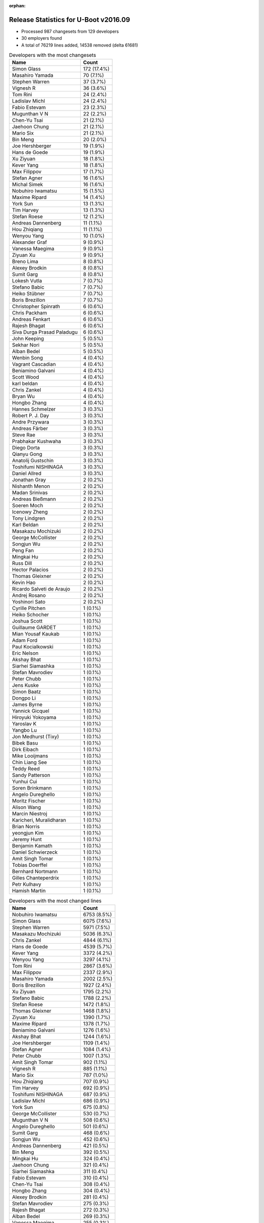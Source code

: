 :orphan:

Release Statistics for U-Boot v2016.09
======================================

* Processed 987 changesets from 129 developers

* 30 employers found

* A total of 76219 lines added, 14538 removed (delta 61681)

.. table:: Developers with the most changesets
   :widths: auto

   ================================  =====
   Name                              Count
   ================================  =====
   Simon Glass                       172 (17.4%)
   Masahiro Yamada                   70 (7.1%)
   Stephen Warren                    37 (3.7%)
   Vignesh R                         36 (3.6%)
   Tom Rini                          24 (2.4%)
   Ladislav Michl                    24 (2.4%)
   Fabio Estevam                     23 (2.3%)
   Mugunthan V N                     22 (2.2%)
   Chen-Yu Tsai                      21 (2.1%)
   Jaehoon Chung                     21 (2.1%)
   Mario Six                         21 (2.1%)
   Bin Meng                          20 (2.0%)
   Joe Hershberger                   19 (1.9%)
   Hans de Goede                     19 (1.9%)
   Xu Ziyuan                         18 (1.8%)
   Kever Yang                        18 (1.8%)
   Max Filippov                      17 (1.7%)
   Stefan Agner                      16 (1.6%)
   Michal Simek                      16 (1.6%)
   Nobuhiro Iwamatsu                 15 (1.5%)
   Maxime Ripard                     14 (1.4%)
   York Sun                          13 (1.3%)
   Tim Harvey                        13 (1.3%)
   Stefan Roese                      12 (1.2%)
   Andreas Dannenberg                11 (1.1%)
   Hou Zhiqiang                      11 (1.1%)
   Wenyou Yang                       10 (1.0%)
   Alexander Graf                    9 (0.9%)
   Vanessa Maegima                   9 (0.9%)
   Ziyuan Xu                         9 (0.9%)
   Breno Lima                        8 (0.8%)
   Alexey Brodkin                    8 (0.8%)
   Sumit Garg                        8 (0.8%)
   Lokesh Vutla                      7 (0.7%)
   Stefano Babic                     7 (0.7%)
   Heiko Stübner                     7 (0.7%)
   Boris Brezillon                   7 (0.7%)
   Christopher Spinrath              6 (0.6%)
   Chris Packham                     6 (0.6%)
   Andreas Fenkart                   6 (0.6%)
   Rajesh Bhagat                     6 (0.6%)
   Siva Durga Prasad Paladugu        6 (0.6%)
   John Keeping                      5 (0.5%)
   Sekhar Nori                       5 (0.5%)
   Alban Bedel                       5 (0.5%)
   Wenbin Song                       4 (0.4%)
   Vagrant Cascadian                 4 (0.4%)
   Beniamino Galvani                 4 (0.4%)
   Scott Wood                        4 (0.4%)
   karl beldan                       4 (0.4%)
   Chris Zankel                      4 (0.4%)
   Bryan Wu                          4 (0.4%)
   Hongbo Zhang                      4 (0.4%)
   Hannes Schmelzer                  3 (0.3%)
   Robert P. J. Day                  3 (0.3%)
   Andre Przywara                    3 (0.3%)
   Andreas Färber                    3 (0.3%)
   Steve Rae                         3 (0.3%)
   Prabhakar Kushwaha                3 (0.3%)
   Diego Dorta                       3 (0.3%)
   Qianyu Gong                       3 (0.3%)
   Anatolij Gustschin                3 (0.3%)
   Toshifumi NISHINAGA               3 (0.3%)
   Daniel Allred                     3 (0.3%)
   Jonathan Gray                     2 (0.2%)
   Nishanth Menon                    2 (0.2%)
   Madan Srinivas                    2 (0.2%)
   Andreas Bießmann                  2 (0.2%)
   Soeren Moch                       2 (0.2%)
   Icenowy Zheng                     2 (0.2%)
   Tony Lindgren                     2 (0.2%)
   Karl Beldan                       2 (0.2%)
   Masakazu Mochizuki                2 (0.2%)
   George McCollister                2 (0.2%)
   Songjun Wu                        2 (0.2%)
   Peng Fan                          2 (0.2%)
   Mingkai Hu                        2 (0.2%)
   Russ Dill                         2 (0.2%)
   Hector Palacios                   2 (0.2%)
   Thomas Gleixner                   2 (0.2%)
   Kevin Hao                         2 (0.2%)
   Ricardo Salveti de Araujo         2 (0.2%)
   Andrej Rosano                     2 (0.2%)
   Yoshinori Sato                    2 (0.2%)
   Cyrille Pitchen                   1 (0.1%)
   Heiko Schocher                    1 (0.1%)
   Joshua Scott                      1 (0.1%)
   Guillaume GARDET                  1 (0.1%)
   Mian Yousaf Kaukab                1 (0.1%)
   Adam Ford                         1 (0.1%)
   Paul Kocialkowski                 1 (0.1%)
   Eric Nelson                       1 (0.1%)
   Akshay Bhat                       1 (0.1%)
   Siarhei Siamashka                 1 (0.1%)
   Stefan Mavrodiev                  1 (0.1%)
   Peter Chubb                       1 (0.1%)
   Jens Kuske                        1 (0.1%)
   Simon Baatz                       1 (0.1%)
   Dongpo Li                         1 (0.1%)
   James Byrne                       1 (0.1%)
   Yannick Gicquel                   1 (0.1%)
   Hiroyuki Yokoyama                 1 (0.1%)
   Yaroslav K                        1 (0.1%)
   Yangbo Lu                         1 (0.1%)
   Jon Medhurst (Tixy)               1 (0.1%)
   Bibek Basu                        1 (0.1%)
   Dirk Eibach                       1 (0.1%)
   Mike Looijmans                    1 (0.1%)
   Chin Liang See                    1 (0.1%)
   Teddy Reed                        1 (0.1%)
   Sandy Patterson                   1 (0.1%)
   Yunhui Cui                        1 (0.1%)
   Soren Brinkmann                   1 (0.1%)
   Angelo Dureghello                 1 (0.1%)
   Moritz Fischer                    1 (0.1%)
   Alison Wang                       1 (0.1%)
   Marcin Niestroj                   1 (0.1%)
   Karicheri, Muralidharan           1 (0.1%)
   Brian Norris                      1 (0.1%)
   yeongjun Kim                      1 (0.1%)
   Jeremy Hunt                       1 (0.1%)
   Benjamin Kamath                   1 (0.1%)
   Daniel Schwierzeck                1 (0.1%)
   Amit Singh Tomar                  1 (0.1%)
   Tobias Doerffel                   1 (0.1%)
   Bernhard Nortmann                 1 (0.1%)
   Gilles Chanteperdrix              1 (0.1%)
   Petr Kulhavy                      1 (0.1%)
   Hamish Martin                     1 (0.1%)
   ================================  =====


.. table:: Developers with the most changed lines
   :widths: auto

   ================================  =====
   Name                              Count
   ================================  =====
   Nobuhiro Iwamatsu                 6753 (8.5%)
   Simon Glass                       6075 (7.6%)
   Stephen Warren                    5971 (7.5%)
   Masakazu Mochizuki                5036 (6.3%)
   Chris Zankel                      4844 (6.1%)
   Hans de Goede                     4539 (5.7%)
   Kever Yang                        3372 (4.2%)
   Wenyou Yang                       3297 (4.1%)
   Tom Rini                          2867 (3.6%)
   Max Filippov                      2337 (2.9%)
   Masahiro Yamada                   2002 (2.5%)
   Boris Brezillon                   1927 (2.4%)
   Xu Ziyuan                         1795 (2.2%)
   Stefano Babic                     1788 (2.2%)
   Stefan Roese                      1472 (1.8%)
   Thomas Gleixner                   1468 (1.8%)
   Ziyuan Xu                         1390 (1.7%)
   Maxime Ripard                     1378 (1.7%)
   Beniamino Galvani                 1276 (1.6%)
   Akshay Bhat                       1244 (1.6%)
   Joe Hershberger                   1109 (1.4%)
   Stefan Agner                      1084 (1.4%)
   Peter Chubb                       1007 (1.3%)
   Amit Singh Tomar                  902 (1.1%)
   Vignesh R                         885 (1.1%)
   Mario Six                         787 (1.0%)
   Hou Zhiqiang                      707 (0.9%)
   Tim Harvey                        692 (0.9%)
   Toshifumi NISHINAGA               687 (0.9%)
   Ladislav Michl                    686 (0.9%)
   York Sun                          675 (0.8%)
   George McCollister                530 (0.7%)
   Mugunthan V N                     508 (0.6%)
   Angelo Dureghello                 501 (0.6%)
   Sumit Garg                        468 (0.6%)
   Songjun Wu                        452 (0.6%)
   Andreas Dannenberg                421 (0.5%)
   Bin Meng                          392 (0.5%)
   Mingkai Hu                        324 (0.4%)
   Jaehoon Chung                     321 (0.4%)
   Siarhei Siamashka                 311 (0.4%)
   Fabio Estevam                     310 (0.4%)
   Chen-Yu Tsai                      308 (0.4%)
   Hongbo Zhang                      304 (0.4%)
   Alexey Brodkin                    281 (0.4%)
   Stefan Mavrodiev                  275 (0.3%)
   Rajesh Bhagat                     272 (0.3%)
   Alban Bedel                       269 (0.3%)
   Vanessa Maegima                   255 (0.3%)
   Michal Simek                      243 (0.3%)
   Guillaume GARDET                  242 (0.3%)
   Bryan Wu                          228 (0.3%)
   Heiko Schocher                    222 (0.3%)
   Andreas Fenkart                   178 (0.2%)
   Peng Fan                          131 (0.2%)
   Diego Dorta                       122 (0.2%)
   Icenowy Zheng                     120 (0.2%)
   Siva Durga Prasad Paladugu        117 (0.1%)
   Alexander Graf                    110 (0.1%)
   Daniel Allred                     97 (0.1%)
   Lokesh Vutla                      96 (0.1%)
   Steve Rae                         90 (0.1%)
   Brian Norris                      73 (0.1%)
   Qianyu Gong                       71 (0.1%)
   James Byrne                       67 (0.1%)
   Heiko Stübner                     64 (0.1%)
   Robert P. J. Day                  64 (0.1%)
   Christopher Spinrath              52 (0.1%)
   Chris Packham                     48 (0.1%)
   Scott Wood                        48 (0.1%)
   Dirk Eibach                       45 (0.1%)
   Jon Medhurst (Tixy)               44 (0.1%)
   Andrej Rosano                     43 (0.1%)
   John Keeping                      41 (0.1%)
   karl beldan                       41 (0.1%)
   Yoshinori Sato                    38 (0.0%)
   Breno Lima                        36 (0.0%)
   Hamish Martin                     36 (0.0%)
   Sekhar Nori                       35 (0.0%)
   Wenbin Song                       32 (0.0%)
   Bernhard Nortmann                 29 (0.0%)
   Vagrant Cascadian                 20 (0.0%)
   Kevin Hao                         20 (0.0%)
   Jonathan Gray                     18 (0.0%)
   Gilles Chanteperdrix              18 (0.0%)
   Russ Dill                         16 (0.0%)
   Bibek Basu                        15 (0.0%)
   Jeremy Hunt                       15 (0.0%)
   Eric Nelson                       14 (0.0%)
   Jens Kuske                        14 (0.0%)
   Dongpo Li                         14 (0.0%)
   Hannes Schmelzer                  12 (0.0%)
   Adam Ford                         12 (0.0%)
   Madan Srinivas                    11 (0.0%)
   Soeren Moch                       10 (0.0%)
   Marcin Niestroj                   10 (0.0%)
   Hector Palacios                   8 (0.0%)
   Simon Baatz                       8 (0.0%)
   Andreas Färber                    7 (0.0%)
   Paul Kocialkowski                 7 (0.0%)
   Andre Przywara                    5 (0.0%)
   Nishanth Menon                    5 (0.0%)
   Tony Lindgren                     5 (0.0%)
   Joshua Scott                      5 (0.0%)
   Mian Yousaf Kaukab                5 (0.0%)
   Chin Liang See                    5 (0.0%)
   Tobias Doerffel                   5 (0.0%)
   Prabhakar Kushwaha                4 (0.0%)
   Yaroslav K                        4 (0.0%)
   Mike Looijmans                    4 (0.0%)
   Alison Wang                       4 (0.0%)
   Anatolij Gustschin                3 (0.0%)
   Andreas Bießmann                  3 (0.0%)
   Ricardo Salveti de Araujo         3 (0.0%)
   Yannick Gicquel                   3 (0.0%)
   Yangbo Lu                         3 (0.0%)
   Yunhui Cui                        3 (0.0%)
   Karl Beldan                       2 (0.0%)
   Hiroyuki Yokoyama                 2 (0.0%)
   Sandy Patterson                   2 (0.0%)
   Soren Brinkmann                   2 (0.0%)
   Karicheri, Muralidharan           2 (0.0%)
   Cyrille Pitchen                   1 (0.0%)
   Teddy Reed                        1 (0.0%)
   Moritz Fischer                    1 (0.0%)
   yeongjun Kim                      1 (0.0%)
   Benjamin Kamath                   1 (0.0%)
   Daniel Schwierzeck                1 (0.0%)
   Petr Kulhavy                      1 (0.0%)
   ================================  =====


.. table:: Developers with the most lines removed
   :widths: auto

   ================================  =====
   Name                              Count
   ================================  =====
   York Sun                          120 (0.8%)
   Angelo Dureghello                 52 (0.4%)
   Siva Durga Prasad Paladugu        48 (0.3%)
   karl beldan                       29 (0.2%)
   Lokesh Vutla                      23 (0.2%)
   Breno Lima                        21 (0.1%)
   Adam Ford                         12 (0.1%)
   Eric Nelson                       4 (0.0%)
   Chris Packham                     3 (0.0%)
   Jeremy Hunt                       3 (0.0%)
   Russ Dill                         2 (0.0%)
   Karicheri, Muralidharan           2 (0.0%)
   Heiko Stübner                     1 (0.0%)
   Robert P. J. Day                  1 (0.0%)
   Tony Lindgren                     1 (0.0%)
   Cyrille Pitchen                   1 (0.0%)
   ================================  =====


.. table:: Developers with the most signoffs (total 174)
   :widths: auto

   ================================  =====
   Name                              Count
   ================================  =====
   Tom Warren                        37 (21.3%)
   Hans de Goede                     32 (18.4%)
   Xu Ziyuan                         9 (5.2%)
   Michal Simek                      8 (4.6%)
   Minkyu Kang                       7 (4.0%)
   Stefan Roese                      7 (4.0%)
   Daniel Allred                     5 (2.9%)
   Stephen Warren                    5 (2.9%)
   Nobuhiro Iwamatsu                 5 (2.9%)
   Karl Beldan                       4 (2.3%)
   Wang Dongsheng                    4 (2.3%)
   Jaehoon Chung                     4 (2.3%)
   Tom Rini                          4 (2.3%)
   Andreas Dannenberg                4 (2.3%)
   Max Filippov                      4 (2.3%)
   Simon Glass                       4 (2.3%)
   Andrew F. Davis                   3 (1.7%)
   Hiroyuki Yokoyama                 3 (1.7%)
   Qianyu Gong                       3 (1.7%)
   Calvin Johnson                    2 (1.1%)
   Aneesh Bansal                     2 (1.1%)
   Ladislav Michl                    2 (1.1%)
   Boris Brezillon                   2 (1.1%)
   York Sun                          1 (0.6%)
   Abhimanyu Saini                   1 (0.6%)
   Jagan Teki                        1 (0.6%)
   Shaohui Xie                       1 (0.6%)
   Mihai Bantea                      1 (0.6%)
   Olof Johansson                    1 (0.6%)
   Chris Johns                       1 (0.6%)
   Anatolij Gustschin                1 (0.6%)
   Wenbin Song                       1 (0.6%)
   Mingkai Hu                        1 (0.6%)
   Bin Meng                          1 (0.6%)
   Hou Zhiqiang                      1 (0.6%)
   Vignesh R                         1 (0.6%)
   Wenyou Yang                       1 (0.6%)
   ================================  =====


.. table:: Developers with the most reviews (total 532)
   :widths: auto

   ================================  =====
   Name                              Count
   ================================  =====
   Tom Rini                          144 (27.1%)
   Simon Glass                       130 (24.4%)
   York Sun                          44 (8.3%)
   Jagan Teki                        31 (5.8%)
   Bin Meng                          29 (5.5%)
   Mugunthan V N                     19 (3.6%)
   Fabio Estevam                     18 (3.4%)
   Stefan Roese                      17 (3.2%)
   Heiko Schocher                    15 (2.8%)
   Teddy Reed                        11 (2.1%)
   Hans de Goede                     7 (1.3%)
   Stefano Babic                     7 (1.3%)
   Alexander Graf                    6 (1.1%)
   Jaehoon Chung                     4 (0.8%)
   Aneesh Bansal                     4 (0.8%)
   Lokesh Vutla                      4 (0.8%)
   Eric Nelson                       4 (0.8%)
   Andreas Bießmann                  3 (0.6%)
   Andreas Färber                    3 (0.6%)
   George McCollister                3 (0.6%)
   Minkyu Kang                       2 (0.4%)
   Stephen Warren                    2 (0.4%)
   Nikita Kiryanov                   2 (0.4%)
   Ruchika Gupta                     2 (0.4%)
   Igor Grinberg                     2 (0.4%)
   Marek Vasut                       2 (0.4%)
   Siarhei Siamashka                 2 (0.4%)
   Masahiro Yamada                   2 (0.4%)
   Stefan Agner                      2 (0.4%)
   Xu Ziyuan                         1 (0.2%)
   Daniel Schwierzeck                1 (0.2%)
   Keerthy                           1 (0.2%)
   Ryan Harkin                       1 (0.2%)
   Shawn Lin                         1 (0.2%)
   Eddie Cai                         1 (0.2%)
   Moritz Fischer                    1 (0.2%)
   Nishanth Menon                    1 (0.2%)
   Joe Hershberger                   1 (0.2%)
   Mario Six                         1 (0.2%)
   Kever Yang                        1 (0.2%)
   ================================  =====


.. table:: Developers with the most test credits (total 29)
   :widths: auto

   ================================  =====
   Name                              Count
   ================================  =====
   Tom Rini                          3 (10.3%)
   Fabio Estevam                     3 (10.3%)
   George McCollister                3 (10.3%)
   Jaehoon Chung                     2 (6.9%)
   Stephen Warren                    2 (6.9%)
   Marek Vasut                       2 (6.9%)
   Lukasz Majewski                   2 (6.9%)
   Simon Glass                       1 (3.4%)
   Stefan Roese                      1 (3.4%)
   Lokesh Vutla                      1 (3.4%)
   Eric Nelson                       1 (3.4%)
   Andreas Färber                    1 (3.4%)
   Ryan Harkin                       1 (3.4%)
   Mario Six                         1 (3.4%)
   Ladislav Michl                    1 (3.4%)
   Breno Lima                        1 (3.4%)
   Kevin Hilman                      1 (3.4%)
   Michael Trimarchi                 1 (3.4%)
   Hannes Schmelzer                  1 (3.4%)
   ================================  =====


.. table:: Developers who gave the most tested-by credits (total 29)
   :widths: auto

   ================================  =====
   Name                              Count
   ================================  =====
   Tom Rini                          4 (13.8%)
   Fabio Estevam                     3 (10.3%)
   Bin Meng                          3 (10.3%)
   Jaehoon Chung                     2 (6.9%)
   Stefan Agner                      2 (6.9%)
   Xu Ziyuan                         2 (6.9%)
   Vignesh R                         2 (6.9%)
   Cyrille Pitchen                   2 (6.9%)
   Stephen Warren                    1 (3.4%)
   Simon Glass                       1 (3.4%)
   Mugunthan V N                     1 (3.4%)
   Stefano Babic                     1 (3.4%)
   Ricardo Salveti de Araujo         1 (3.4%)
   Hamish Martin                     1 (3.4%)
   Sekhar Nori                       1 (3.4%)
   Jon Medhurst (Tixy)               1 (3.4%)
   Ziyuan Xu                         1 (3.4%)
   ================================  =====


.. table:: Developers with the most report credits (total 24)
   :widths: auto

   ================================  =====
   Name                              Count
   ================================  =====
   Tom Rini                          3 (12.5%)
   York Sun                          2 (8.3%)
   Teddy Reed                        2 (8.3%)
   Robert P. J. Day                  2 (8.3%)
   Guillaume GARDET                  2 (8.3%)
   Xu Ziyuan                         1 (4.2%)
   Eric Nelson                       1 (4.2%)
   Breno Lima                        1 (4.2%)
   Masahiro Yamada                   1 (4.2%)
   Sandy Patterson                   1 (4.2%)
   Stephen L Arnold                  1 (4.2%)
   Ravi Babu                         1 (4.2%)
   Andrew Bradford                   1 (4.2%)
   Thomas Schaefer                   1 (4.2%)
   Dave Liu                          1 (4.2%)
   Alon Bar-Lev                      1 (4.2%)
   Tom Van Deun                      1 (4.2%)
   Vinoth Eswaran                    1 (4.2%)
   ================================  =====


.. table:: Developers who gave the most report credits (total 24)
   :widths: auto

   ================================  =====
   Name                              Count
   ================================  =====
   Simon Glass                       6 (25.0%)
   Tom Rini                          3 (12.5%)
   York Sun                          2 (8.3%)
   Fabio Estevam                     2 (8.3%)
   Stephen Warren                    2 (8.3%)
   Alexander Graf                    2 (8.3%)
   Joe Hershberger                   2 (8.3%)
   Kevin Hao                         2 (8.3%)
   Masahiro Yamada                   1 (4.2%)
   Daniel Schwierzeck                1 (4.2%)
   Michal Simek                      1 (4.2%)
   ================================  =====


.. table:: Top changeset contributors by employer
   :widths: auto

   ================================  =====
   Name                              Count
   ================================  =====
   (Unknown)                         246 (24.9%)
   Google, Inc.                      172 (17.4%)
   NXP                               100 (10.1%)
   Texas Instruments                 91 (9.2%)
   Socionext Inc.                    70 (7.1%)
   NVidia                            41 (4.2%)
   Rockchip                          36 (3.6%)
   Konsulko Group                    24 (2.4%)
   DENX Software Engineering         23 (2.3%)
   Guntermann & Drunck               22 (2.2%)
   Samsung                           21 (2.1%)
   Red Hat                           19 (1.9%)
   National Instruments              19 (1.9%)
   AMD                               16 (1.6%)
   Nobuhiro Iwamatsu                 15 (1.5%)
   Free Electrons                    14 (1.4%)
   Toradex                           14 (1.4%)
   Atmel                             13 (1.3%)
   Xilinx                            7 (0.7%)
   Debian.org                        4 (0.4%)
   ARM                               3 (0.3%)
   Novell                            3 (0.3%)
   Atomide                           2 (0.2%)
   BayLibre SAS                      2 (0.2%)
   Wind River                        2 (0.2%)
   Digi International                2 (0.2%)
   Hitachi                           2 (0.2%)
   linutronix                        2 (0.2%)
   Linaro                            1 (0.1%)
   Renesas Electronics               1 (0.1%)
   ================================  =====


.. table:: Top lines changed by employer
   :widths: auto

   ================================  =====
   Name                              Count
   ================================  =====
   (Unknown)                         21579 (27.0%)
   Nobuhiro Iwamatsu                 6753 (8.5%)
   NVidia                            6211 (7.8%)
   Google, Inc.                      6075 (7.6%)
   Rockchip                          5167 (6.5%)
   Hitachi                           5036 (6.3%)
   Red Hat                           4539 (5.7%)
   Atmel                             3750 (4.7%)
   NXP                               3590 (4.5%)
   DENX Software Engineering         3485 (4.4%)
   Konsulko Group                    2867 (3.6%)
   Texas Instruments                 2076 (2.6%)
   Socionext Inc.                    2002 (2.5%)
   linutronix                        1468 (1.8%)
   Free Electrons                    1378 (1.7%)
   National Instruments              1109 (1.4%)
   Toradex                           1079 (1.4%)
   Guntermann & Drunck               832 (1.0%)
   Samsung                           321 (0.4%)
   AMD                               243 (0.3%)
   Xilinx                            119 (0.1%)
   Linaro                            44 (0.1%)
   Debian.org                        20 (0.0%)
   Wind River                        20 (0.0%)
   Digi International                8 (0.0%)
   Novell                            7 (0.0%)
   ARM                               5 (0.0%)
   Atomide                           5 (0.0%)
   BayLibre SAS                      2 (0.0%)
   Renesas Electronics               2 (0.0%)
   ================================  =====


.. table:: Employers with the most signoffs (total 174)
   :widths: auto

   ================================  =====
   Name                              Count
   ================================  =====
   NVidia                            42 (24.1%)
   Red Hat                           32 (18.4%)
   NXP                               18 (10.3%)
   Texas Instruments                 13 (7.5%)
   (Unknown)                         12 (6.9%)
   Samsung                           11 (6.3%)
   Rockchip                          9 (5.2%)
   DENX Software Engineering         8 (4.6%)
   Xilinx                            8 (4.6%)
   Nobuhiro Iwamatsu                 5 (2.9%)
   Google, Inc.                      4 (2.3%)
   Konsulko Group                    4 (2.3%)
   Renesas Electronics               3 (1.7%)
   Free Electrons                    2 (1.1%)
   Atmel                             1 (0.6%)
   IBM                               1 (0.6%)
   Openedev                          1 (0.6%)
   ================================  =====


.. table:: Employers with the most hackers (total 131)
   :widths: auto

   ================================  =====
   Name                              Count
   ================================  =====
   (Unknown)                         68 (51.9%)
   NXP                               16 (12.2%)
   Texas Instruments                 10 (7.6%)
   DENX Software Engineering         4 (3.1%)
   NVidia                            3 (2.3%)
   Atmel                             3 (2.3%)
   Rockchip                          2 (1.5%)
   Xilinx                            2 (1.5%)
   Guntermann & Drunck               2 (1.5%)
   Red Hat                           1 (0.8%)
   Samsung                           1 (0.8%)
   Nobuhiro Iwamatsu                 1 (0.8%)
   Google, Inc.                      1 (0.8%)
   Konsulko Group                    1 (0.8%)
   Renesas Electronics               1 (0.8%)
   Free Electrons                    1 (0.8%)
   Hitachi                           1 (0.8%)
   Socionext Inc.                    1 (0.8%)
   linutronix                        1 (0.8%)
   National Instruments              1 (0.8%)
   Toradex                           1 (0.8%)
   AMD                               1 (0.8%)
   Linaro                            1 (0.8%)
   Debian.org                        1 (0.8%)
   Wind River                        1 (0.8%)
   Digi International                1 (0.8%)
   Novell                            1 (0.8%)
   ARM                               1 (0.8%)
   Atomide                           1 (0.8%)
   BayLibre SAS                      1 (0.8%)
   ================================  =====
